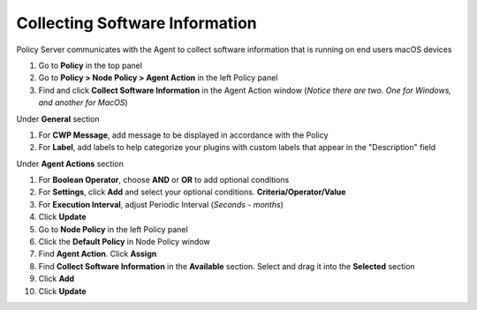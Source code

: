 Collecting Software Information
===============================

Policy Server communicates with the Agent to collect software information that is running on end users macOS devices

#. Go to **Policy** in the top panel
#. Go to **Policy > Node Policy > Agent Action** in the left Policy panel
#. Find and click **Collect Software Information** in the Agent Action window (*Notice there are two. One for Windows, and another for MacOS*)

Under **General** section

#. For **CWP Message**, add message to be displayed in accordance with the Policy
#. For **Label**, add labels to help categorize your plugins with custom labels that appear in the "Description" field

Under **Agent Actions** section

#. For **Boolean Operator**, choose **AND** or **OR** to add optional conditions
#. For **Settings**, click **Add** and select your optional conditions. **Criteria/Operator/Value**
#. For **Execution Interval**, adjust Periodic Interval (*Seconds - months*)
#. Click **Update**
#. Go to **Node Policy** in the left Policy panel
#. Click the **Default Policy** in Node Policy window
#. Find **Agent Action**. Click **Assign**
#. Find **Collect Software Information** in the **Available** section. Select and drag it into the **Selected** section
#. Click **Add**
#. Click **Update**
